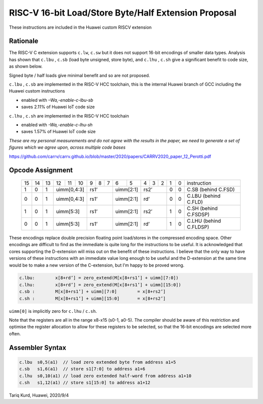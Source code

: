 RISC-V 16-bit Load/Store Byte/Half Extension Proposal
=====================================================

These instructions are included in the Huawei custom RISCV extension

Rationale
---------

The RISC-V C extension supports ``c.lw``, ``c.sw`` but it does not support 16-bit encodings of smaller data types. 
Analysis has shown that ``c.lbu`` , ``c.sb`` (load byte unsigned, store byte), and ``c.lhu`` , ``c.sh`` give a significant benefit to code size, as shown below.

Signed byte / half loads give minimal benefit and so are not proposed.

``c.lbu`` , ``c.sb`` are implemented in the RISC-V HCC toolchain, this is the internal Huawei branch of GCC including the Huawei custom instructions

-  enabled with *–Wa,-enable-c-lbu-sb*
-  saves 2.11% of Huawei IoT code size

``c.lhu`` , ``c.sh`` are implemented in the RISC-V HCC toolchain

-  enabled with *-Wa,-enable-c-lhu-sh*
-  saves 1.57% of Huawei IoT code size

*These are my personal measurements and do not agree with the results in the paper, we need to generate a set of figures which we agree upon, across multiple code bases*

https://github.com/carrv/carrv.github.io/blob/master/2020/papers/CARRV2020_paper_12_Perotti.pdf

Opcode Assignment
-----------------

  +----+----+----+----+----+----+---+---+---+----+----+---+---+---+---+---+-----------------------+
  | 15 | 14 | 13 | 12 | 11 | 10 | 9 | 8 | 7 | 6  | 5  | 4 | 3 | 2 | 1 | 0 |instruction            |
  +----+----+----+----+----+----+---+---+---+----+----+---+---+---+---+---+-----------------------+
  |  1 |  0 |  1 |  uimm[0,4:3] | rs1’      |uimm[2:1]| rs2’      | 0 | 0 | C.SB (behind C.FSD)   |
  +----+----+----+----+----+----+---+---+---+----+----+---+---+---+---+---+-----------------------+
  |  0 |  0 |  1 |  uimm[0,4:3] | rs1’      |uimm[2:1]| rd’       | 0 | 0 | C.LBU (behind C.FLD)  |
  +----+----+----+----+----+----+---+---+---+----+----+---+---+---+---+---+-----------------------+
  |  1 |  0 |  1 |  uimm[5:3]   | rs1’      |uimm[2:1]| rs2’      | 1 | 0 | C.SH (behind C.FSDSP) |
  +----+----+----+----+----+----+---+---+---+----+----+---+---+---+---+---+-----------------------+
  |  0 |  0 |  1 |  uimm[5:3]   | rs1’      |uimm[2:1]| rd’       | 1 | 0 | C.LHU (behind C.FLDSP)|
  +----+----+----+----+----+----+---+---+---+----+----+---+---+---+---+---+-----------------------+

These encodings replace double precision floating point load/stores in the compressed encoding space.
Other encodings are difficult to find as the immediate is quite long for the instructions to be useful.
It is acknowledged that cores supporting the D-extension will miss out on the benefit of these instructions.
I believe that the only way to have versions of these instructions with an immediate value long enough to be useful and the D-extension at the same time would be to make a new version of the C-extension, but I'm happy to be proved wrong.

.. code-block:: text

  c.lbu: 	x[8+rd’] = zero_extend(M[x[8+rs1’] + uimm][7:0])
  c.lhu: 	x[8+rd’] = zero_extend(M[x[8+rs1’] + uimm][15:0])
  c.sb :	M[x[8+rs1’] + uimm][7:0] 	= x[8+rs2’]
  c.sh :	M[x[8+rs1’] + uimm][15:0] 	= x[8+rs2’]

``uimm[0]`` is implicitly zero for ``c.lhu`` / ``c.sh``.

Note that the registers are all in the range x8-x15 (s0-1, a0-5). The compiler should be aware of this restriction and optimise the register allocation 
to allow for these registers to be selected, so that the 16-bit encodings are selected more often.

Assembler Syntax
----------------

.. code-block:: text

  c.lbu  s0,5(a1)  // load zero extended byte from address a1+5
  c.sb   s1,6(a1)  // store s1[7:0] to address a1+6
  c.lhu  s0,10(a1) // load zero extended half-word from address a1+10
  c.sh   s1,12(a1) // store s1[15:0] to address a1+12

Tariq Kurd, Huawei, 2020/9/4
